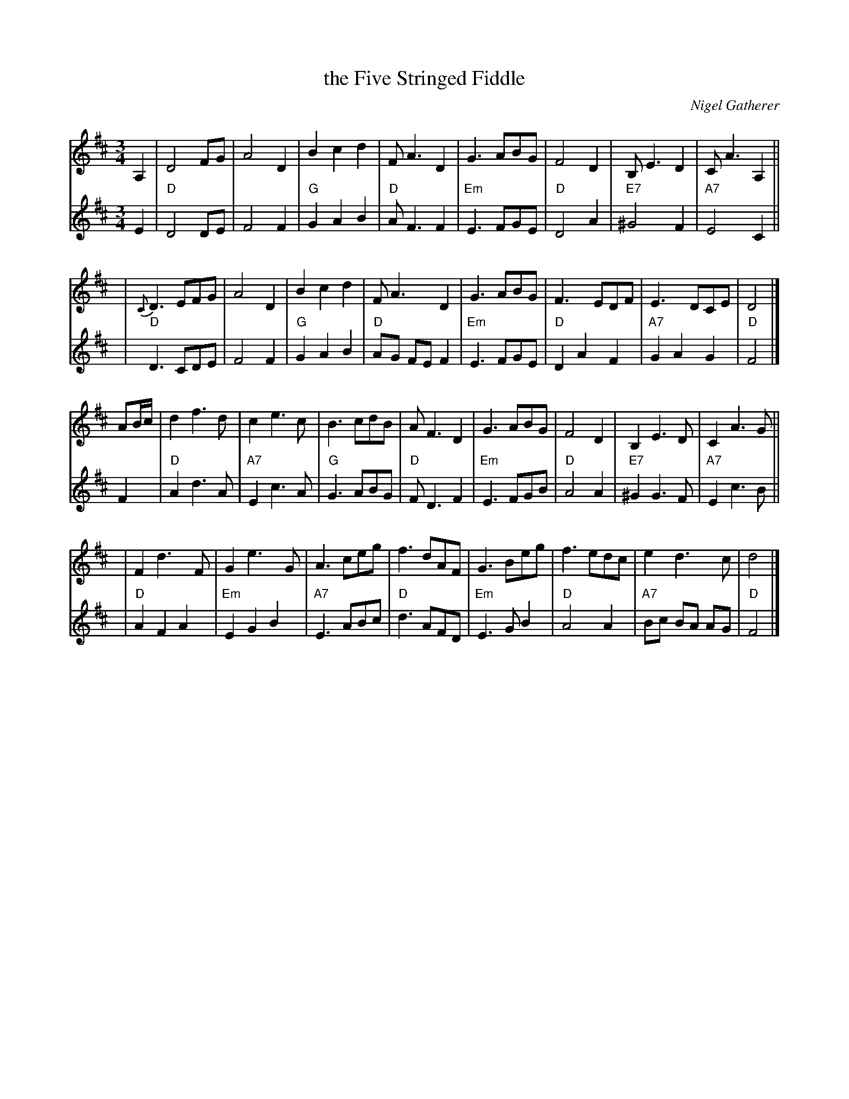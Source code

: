 X: 1
T: the Five Stringed Fiddle
C: Nigel Gatherer
R: waltz
N: In honour of Dick Rutter, violin maker, Edinburgh
N: Chords and harmony by John Chambers <jc:trillian.mit.edu>
S: Nigel Gatherer <gatherer:argonet.co.uk> scots-l 2000-09-20
M: 3/4
L: 1/8
K: D
V: 1 staves=2
A,2 \
| D4 FG | A4 D2 | B2 c2 d2 | F A3 D2 \
| G3 ABG | F4 D2 | B, E3 D2 | C A3 A,2 ||
y4 \
| {C}D3 EFG | A4 D2 | B2 c2 d2 | F A3 D2 \
| G3 ABG | F3 EDF | E3 DCE | D4 |]
AB/c/ \
| d2 f3 d | c2 e3 c | B3 cdB | A F3 D2 \
| G3 ABG | F4 D2 | B,2 E3 D | C2 A3 G ||
y4 \
| F2 d3 F | G2 e3 G | A3 ceg | f3 dAF \
| G3 Beg | f3 edc | e2 d3 c | d4 |]
V: 2
E2 \
| "D"D4 DE | F4 F2 | "G"G2 A2 B2 | "D"A F3 F2 \
| "Em"E3 FGE | "D"D4 A2 | "E7"^G4 F2 | "A7"E4 C2 ||
y4 \
| "D"D3 CDE | F4 F2 | "G"G2 A2 B2 | "D"AG FE F2 \
| "Em"E3 FGE | "D"D2 A2 F2 | "A7"G2 A2 G2 | "D"F4 |]
F2 \
| "D"A2 d3 A | "A7"E2 c3 A | "G"G3 ABG | "D"F D3 F2 \
| "Em"E3 FGB | "D"A4 A2 | "E7"^G2 G3 F | "A7"E2 c3 B ||
y4 \
| "D"A2 F2 A2 | "Em"E2 G2 B2 | "A7"E3 ABc | "D"d3 AFD \
| "Em"E3 G B2 | "D"A4 A2 | "A7"Bc BA AG | "D"F4 |]
